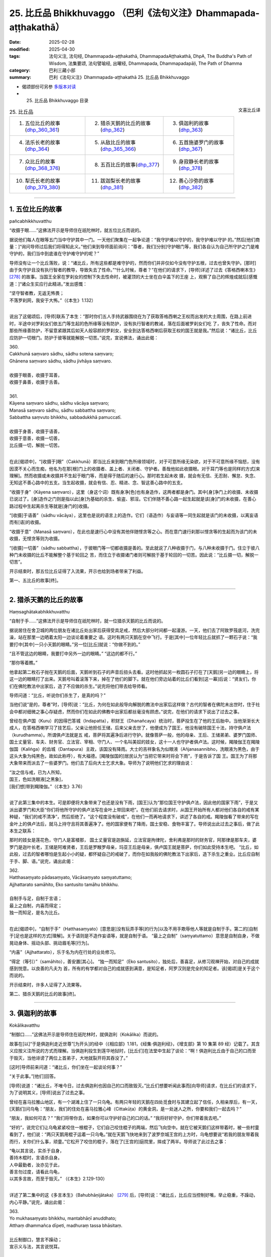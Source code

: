25. 比丘品 Bhikkhuvaggo （巴利《法句义注》Dhammapada-aṭṭhakathā）
============================================================================

:date: 2025-02-28
:modified: 2025-04-30
:tags: 法句义注, 法句经, Dhammapada-aṭṭhakathā, DhammapadaAṭṭhakathā, DhpA, The Buddha's Path of Wisdom, 法集要颂, 法句譬喻经, 出曜经, Dhammapada, Dhammapadapāḷi, The Path of Dhamma
:category: 巴利三藏小部
:summary: 巴利《法句义注》Dhammapada-aṭṭhakathā 25. 比丘品 Bhikkhuvaggo



- 偈颂部份可另参 `多版本对读 <{filename}../../dhp-contrast-reading/dhp-contrast-reading-chap25%zh.rst>`__ 

- 25. 比丘品 Bhikkhuvaggo 目录

.. container:: align-right

   文喜比丘译

.. list-table:: 25. 比丘品

  * - 1. 五位比丘的故事(dhp_360_361_)
    - 2. 猎杀天鹅的比丘的故事(dhp_362_)
    - 3. 俱迦利的故事(dhp_363_)
  * - 4. 法乐长老的故事(dhp_364_)
    - 5. 从敌比丘的故事(dhp_365_366_)
    - 6. 五首施婆罗门的故事(dhp_367_)
  * - 7. 众比丘的故事(dhp_368_376_)
    - 8. 五百比丘的故事(dhp_377_)
    - 9. 身寂静长老的故事(dhp_378_)
  * - 10. 犁氏长老的故事(dhp_379_380_)
    - 11. 跋迦梨长老的故事(dhp_381_)
    - 12. 善心沙弥的故事(dhp_382_)

----

.. _dhp_360:
.. _dhp_361:
.. _dhp_360_361:

1. 五位比丘的故事
~~~~~~~~~~~~~~~~~~~~

pañcabhikkhuvatthu

“收摄于眼……”这佛法开示是导师住在祇陀林时，就五位比丘而说的。

据说他们每人在眼等五门当中守护其中一门。一天他们聚集在一起争论道：“我守护难以守护的，我守护难以守护 的。”然后[他们商量：]“询问导师过后我们将得知此义。”他们来到导师面前询问：“尊者，我们[分别]守护眼门等，我们各自认为自己所守护之门是难守护的，我们当中到底谁在守护难守护的呢？”

导师没有让一个比丘落败，说：“诸比丘，所有这些都是难守护的，然而你们并非仅如今没有守护五根，过去也曾失守护。[那时]由于失守护且没有执行智者的教导，导致失去了性命。”“什么时候，尊者？”在他们的请求下，[导师]详述了过去《答格西喇本生》 [278]_ 的故事。当国王全家在罗刹女的控制下失去性命时，被灌顶的大士坐在白伞盖下的王座 上，观察了自己的辉煌成就后[感慨道：]“诸众生实应行此精进。”发出感慨：

| “坚守智者教，无返无怖畏；
| 不落罗刹网，我安于大怖。”（《本生》1.132）
| 

说出了这偈颂后，[导师]联系了本生：“那时你们五人手持武器围绕在为了获取答格西喇之王权而出发的大士周围，在路上前进时，半途中对罗刹女们依五门等生起的色所缘等没有防护，没有执行智者的教诫，落在后面被罗刹女们吃 了，丧失了性命。而对那些所缘善防护，不留意紧跟其后如天人般容颜的罗刹女，安全到达答格西喇后获取王权的国王就是我。”然后说：“诸比丘，比丘应防护一切根门。防护于彼等就能解脱一切苦。”说完，宣说佛法，诵出此偈：

| 360.
| Cakkhunā saṃvaro sādhu, sādhu sotena saṃvaro;
| Ghānena saṃvaro sādhu, sādhu jivhāya saṃvaro.
| 
| 收摄于眼善，收摄于耳善，
| 收摄于鼻善，收摄于舌善。
| 
| 361.
| Kāyena saṃvaro sādhu, sādhu vācāya saṃvaro;
| Manasā saṃvaro sādhu, sādhu sabbattha saṃvaro; 
| Sabbattha saṃvuto bhikkhu, sabbadukkhā pamuccatī.
| 
| 收摄于身善，收摄于语善，
| 收摄于意善，收摄一切善，
| 比丘摄一切，解脱一切苦。
| 

在此[偈颂中]，“[收摄于]眼”（Cakkhunā）即当比丘来到眼门色所缘领域时，对于可意所缘无染欲，对于不可意所缘不恼怒，没有因漠不关心而生痴，他名为在那[根]门上的收摄者、盖上者、关闭者、守护者。善哉他如此收摄眼。对于耳门等也是同样的方式[来理解]。然而收摄或未收摄并不生起于眼门等，而是得于随后的速行心。那时若生起未收 摄，就会有无信、无忍耐、懈怠、失念、无知这不善心路中的五支。当生起收摄，就会有信、忍、精进、念、智这善心路中的五支。

“收摄于身”（Kāyena saṃvaro），这里（身这个词）既有身净[色]也有身造作，这两者都是身门。其中[身]净门上的收摄、未收摄已说过了。[身]造作之门则是指以此[身]为基础的杀生、偷盗、邪淫。它们伴随不善心路一起生起就是该[身]门的未收摄，在善心路过程中生起离杀生等就是[身门的]收摄。

“[收摄]于语善”（sādhu vācāya），这里也是说的语言上的造作。它们（语造作）与妄语等一同生起就是该门的未收摄，以离妄语而有[语]的收摄。

“收摄于意”（Manasā saṃvaro），在此也是速行心中没有其他伴随悭贪等之心。而在意门速行刹那以悭贪等的生起而为该门的未收摄，无悭贪等则为收摄。

“[收摄]一切善”（sādhu sabbattha），于彼眼门等一切都收摄是善的。至此就说了八种收摄于门，与八种未收摄于门。住立于彼八种门未收摄的比丘不能解整个基于轮回之 苦，而住立于收摄诸门者则可解脱于基于轮回的一切苦。因此说：“比丘摄一切，解脱一切苦”。

开示结束时，那五位比丘证得了入流果，开示也给到场者带来了利益。

第一、五比丘的故事[终]。

----

.. _dhp_362:

2. 猎杀天鹅的比丘的故事
~~~~~~~~~~~~~~~~~~~~~~~~~~

Haṃsaghātakabhikkhuvatthu

“自制于手……”这佛法开示是导师住在祇陀林时，就一位猎杀天鹅的比丘而说的。

据说居住在舍卫城的两位朋友在诸比丘处出家后获得受具足戒，然后大部分时间都一起漫游。一天，他们去了阿致罗筏底河，洗完澡，站在那里一边晒着太阳一边谈论着重要之 语。这时有两只天鹅在空中飞行。于是[其中]一位年轻比丘就抓了一颗石子说：“我要打中[其中]一只小天鹅的眼睛。”另一位[比丘]就说：“你做不到的。”

“且不管这边的眼睛，我要打中另外一边的眼睛。” “这边的都不行。”

“那你等着瞧。”

他拿起第二枚石子抛在天鹅的后面，天鹅听到石子的声音后扭头去看。这时他抓起另一枚圆石子打在了[天鹅]另一边的眼睛上，将这一边的眼睛打了出来。天鹅号叫着滚落下来，掉在了他们的脚下。就在他们旁边站着的比丘们看到[这一幕]后说：“贤友们，你们在佛陀教法中出家后，造了不应做的杀生。”说完将他们带去给导师看。

导师问道：“比丘，听说你们杀生了，是真的吗？”

当他们说“是的，尊者”时，[导师]说：“比丘，为何在如此般导向解脱的教法中出家后这样做？古代的智者在佛陀未出世时，住于社会中都对细微之事心存疑虑，然而你们在如此的佛教中出家后都丝毫没有顾虑。”说完，在他们的请求下说出了过去之事。

曾经在俱卢国（Kuru）的因得巴答城（Indapatta），积财王（Dhanañcaya）统治时，菩萨投生在了他的王后胎中。当他渐渐长大成人，在答格西喇学习了技艺后，父亲让他担任王储，后来父亲去世了，他便成为了国王，他没有破除国王十法，持守俱卢法（kurudhamma）。所谓俱卢法就是五 戒，菩萨将其遍净后进行守护。就像菩萨一般，他的母亲、王后、王储弟弟、婆罗门国师、国土丈量官、车夫、财务官、立法官、宰相、守门人、一个名叫美奴的妓女，这十一人也守护者俱卢法。这时候，羯陵伽王在羯陵伽国（Kaliṅga）的齿城（Dantapura）主政，该国没有降雨。大士的吉祥象名为似眼液（Añjanasannibho，洗眼液为黑色，由于这头大象为纯黑色，故如此称呼），有大福德。[羯陵伽国的]居民认为“当把它带来时将会下雨”，于是告诉了国 王。国王为了将那大象带来而派去了一些婆罗门。他们去了后向大士乞求大象。导师为了说明他们乞求的理由说：

| “汝之信与戒，已为人所知，
| 国王，色如洗眼液[之黑象]，
| [我们想]带到羯陵伽。”（《本生》3.76）
| 

说了此第三集中的本生。可是即便将大象带来了也还是没有下雨，[国王]认为“那位国王守护俱卢法，因此他的国家下雨”，于是又派出婆罗门和大臣“你们将他所守护的俱卢法写在金叶上带回来吧”。在他们前去请求时，从国王开始所有人都对他们各自的戒有某种疑，“我们的戒不清净”，然后拒绝了。“这个程度没有破戒”，在他们一而再地请求下，讲述了各自的戒。羯陵伽看了带来的写在金叶上的俱卢法后，就马上持守且将其善遍净了。他的国家便有了降雨，国土安稳、食物丰富了。导师说出此过去之事后，做了此本生之联系：

那时的妓女是莲花色，守门人是富楼那， 国土丈量官是迦旃延，立法官是拘律陀，舍利弗是那时的财务官，阿那律是那车夫，婆罗门是迦叶长老，王储是阿难贤者，王后是罗睺罗母亲，玛亚王后是母亲，俱卢国王就是菩萨，你们如此受持本生吧。     “比丘，如此般，过去的智者哪怕是生起小小的疑，都怀疑自己的戒破了，而你在如我般的佛陀教法下出家后，造下杀生之重业。比丘应自制于手、脚、语。”说完，诵出此偈：

| 362.
| Hatthasaṃyato pādasaṃyato, Vācāsaṃyato saṃyatuttamo;
| Ajjhattarato samāhito, Eko santusito tamāhu bhikkhu.
| 
| 自制手与足，自制于言语；
| 最上之自制，内喜而得定；
| 独一而知足，是名为比丘。
| 

在此[偈颂中]，“自制于手”（Hatthasaṃyato）[意思是]没有玩弄手等[的行为]以及不用手欺辱他人等就是自制于手。第二的[自制于]足也是这样的方式[理解]。关于语则是不造作妄语等，就是自制于语。           “最上之自制”（saṃyatuttamo）意思是自制自身，不做晃动身体、摇动头部、挑动眉毛等[行为]。

“内喜”（Ajjhattarato），乐于名为内在行处的业处修习。

“得定（等引）”（samāhito），善安置[其心]。  “独一而知足”（Eko santusito），独处后，善喜足，从修习观禅开始，对自己的成就感到悦意。以良善的凡夫为 首，所有的有学都对自己的成就感到满意，是知足者，阿罗汉则是完全的知足者。该[偈颂]是关于这个而说的。

开示结束时，许多人证得了入流果等。

第二、猎杀天鹅的比丘的故事[终]。

----

.. _dhp_363:

3. 俱迦利的故事
~~~~~~~~~~~~~~~~~~

Kokālikavatthu

“制御口……”这佛法开示是导师住在祇陀林时，就俱迦利（Kokālika）而说的。

故事在[以]“于是俱迦利走近世尊”[为开头]的经中（《相应部》1.181，《经集·俱迦利经》，《增支部》第 10 集第 89 经）记载了。其含义应按义注所说的方式而理解。当俱迦利投生到莲华地狱时，[比丘们]在法堂中生起了谈论：“啊！俱迦利比丘由于自己的口而至于毁灭，当他诽谤了两位上首弟子，大地就裂开将其吞没了。”

[这时]导师前来问道：“诸比丘，你们坐在一起谈论何事？”

“关于此事。”[他们]回答。

[导师]说道：“诸比丘，不唯今日，过去俱迦利也因自己的口而致毁灭。”比丘们想要听闻此事而[向导师]请求，在比丘们的请求下，为了说明其义，[导师]说出了过去之事。

曾经在喜马拉雅山地区，有一个湖滩上住了一只乌龟。有两只年轻的天鹅在四处觅食时与其建立起了信任，久相亲厚后，有一天，[天鹅们]问乌龟：“朋友，我们的住处在喜马拉雅心峰（Cittakūṭa）的黄金洞，是一处迷人之所，你要和我们一起去吗？”

“朋友，我如何可去？”            “我们将带你去，如果你可以守护好自己的口的话。” “我将好好守护，你们带着我去吧。”       

“好的”，说完它们让乌龟紧紧咬住一根棍子，它们自己咬住棍子的两端，然后飞向空中。就在它被天鹅们这样带着时，被一些村童看到了，他们说：“两只天鹅用棍子运着一只乌龟。”就在天鹅飞快地来到了波罗奈城王宫的上方时，乌龟想要说“若我的朋友带着我而行，关你们什么事，顽童。”它松开了咬住的棍子，落在了[王宫的]庭院里，摔成了两半。导师说了此过去之事：

| “龟以其言说，实杀于自身，
| 善持木棍时，言语杀自身。
| 人中最勤者，汝亦见于此，
| 善言勿过度，请看此乌龟，
| 以其多言故，而至于毁灭。” （《本生》2.129-130）
| 

详述了第二集中的这《多言本生》（Bahubhāṇijātaka） [279]_ 后，[导师]说：“诸比丘，比丘应当控制好嘴，举止稳重，不躁动，内心平静。”说完，诵出此偈：

| 363.
| Yo mukhasaṃyato bhikkhu, mantabhāṇī anuddhato; 
| Atthaṃ dhammañca dīpeti, madhuraṃ tassa bhāsitaṃ.
| 
| 比丘制御口，慧言不躁动；
| 宣示义与法，其言说悦耳。
| 

在此[偈颂中]，“制御口”（mukhasaṃyato），[意思是]即便是对奴仆、贱民等也不说“你是贱种，你是恶戒者”等言语，以此来制御于口。

“智能而言说”（mantabhāṇī），“mantā”是智能，习惯伴随其（智能）而言说。

“不躁动”（anuddhato），平静的心。

“宣示义与法”（Atthaṃ dhammañca dīpeti），讲述所说之含义（义注的解释）和开示之法（佛陀所说之经）。

“悦耳”（madhuraṃ），如此般比丘的言语悦耳。若人只是提供含义[的解释]，没有巴利[经典]，或者只是巴利，没有含义[的解释]，或者两者都不提供，他的所说就不名为悦耳。

开示结束时，许多人证得了入流果等。


第三、俱迦利的故事[终]。

----

.. _dhp_364:

4. 法乐长老的故事
~~~~~~~~~~~~~~~~~~~~

Dhammārāmattheravatthu

“住法……”这佛法开示是导师住在祇陀林时，就法乐长老（Dhammārāma）而说的。

据说当导师宣布“四个月后我将入般涅盘”时，数千比丘围绕在导师周围转。那里的凡夫比丘们都不能抑制哭泣，漏尽者们则生起了法悚惧。所有人都[心怀疑虑]“我们该怎么办？”成群结队地漫游。然而有一位名叫法乐的比丘不亲近诸比丘。当比丘们问他“怎么了，贤友？”时，他也没有回答。[他心想：]“据说还有四个月导师就要入般涅盘了，我还没有离贪，我要在导师还活着时努力证得阿罗汉。”他便一人独处，省思、思维、忆念导师所说之法。

比丘们向如来汇报：“尊者，法乐对您没有爱意，[当我们忙于]‘据说导师将要入般涅盘了，我们该怎么办？’他都不跟我们来往。”导师命人把他叫来，问道：“据说你这么做，是真的吗？”  “是的，尊者。” “什么原因呢？”

“[因为我想着]据说您还有四个月就要入般涅盘了，我还没有离欲，我要在您还在世时努力证得阿罗汉，我在省 思、思维、忆念您所说之法。”

“善哉，善哉”导师对他进行了赞叹，然后说：“诸比丘，其他对我有爱意的比丘也应像法乐一般。用花、香等对我表示恭敬并非是在恭敬我，法随法行才是在恭敬我。”说完，诵出此偈：

| 364.
| Dhammārāmo dhammarato, dhammaṃ anuvicintayaṃ;
| Dhammaṃ anussaraṃ bhikkhu, saddhammā na parihāyatī.
| 
| 住法喜乐法，反复思维法；
| 念法之比丘，于正法不退。
| 

在此[偈颂中]，喜欢止观之法对他来说就像住处一般，故名“法住”（Dhammārāmo）。于此等法欢喜故为“法喜”（dhammarato）。通过对彼法一而再地省思而“反复思维 法”（dhammaṃ anuvicintayaṃ），对彼法思维、作意之义。

“忆念”（anussaraṃ），忆念彼法。

“于正法”（saddhammā），意思是如此般的比丘不会退堕于三十七菩提分之法与九出世间法。

开示结束时，该比丘证得了阿罗汉，开示也给到场的人们带来了利益。

第四、法乐长老的故事[终]。

----

.. _dhp_365:
.. _dhp_366:
.. _dhp_365_366:

5. 从敌比丘的故事
~~~~~~~~~~~~~~~~~~~~

Vipakkhasevakabhikkhuvatthu

“[不轻]己所得……”这佛法开示是导师住在竹林时，就一跟随敌对者的比丘而说的。

据说他和提婆达多派系的一个比丘是朋友。[一天]他和比丘们一起托钵完，用餐过后，回来时，被对方看到了，便问他：“你去哪里了？”

“在某某地方托钵。” “你有得到钵食吗？” “有的，得到了。”

“这里我们有大量的供养，在这住几天吧。”

他在对方的言语[邀请]下就在那里住了几天，然后回到了自己的地方。于是比丘们将他汇报给如来：“尊者，此人受用提婆达多所得的利养，他是提婆达多的党羽。”导师命人将他叫来问道：“听说你这样做了，对吗？”

“是的，尊者。我在那投靠一个年轻[比丘]住了几天，但我不认同提婆达多的见解。”

这时世尊对他说：“即便你不认可其见解，然而你但凡看到谁就像认可其见解一般[跟随其]而行。你并非只是如今这么做，过去也是这样。”然后比丘们请求道：“尊者，现在我们自己看到了，然而过去他是如何[表现得]像是认可了[别人的]观点后跟着走呢？请告诉我们。”在比丘们的请求下[导师]说出了过去之事：

| “听闻盗贼语，母颜象杀戮，
| 后闻智者言，妙象诸德复。”（《本生》1.26）
| 

详述了这《母颜象本生》 [280]_ （Mahiḷāmukhajātaka）后， [导师]说：“诸比丘，比丘应满足于自己的所得，不应希冀他人的所得。希冀他人所得者，禅那、观智、道、果这些法一个也不会生起，而满足于自己所得者，禅那等[诸法]则会生起。”说完宣说佛法，诵出此偈：

| 365.
| Salābhaṃ nātimaññeyya, nāññesaṃ pihayaṃ care; 
| Aññesaṃ pihayaṃ bhikkhu, samādhiṃ nādhigacchati.
| 
| 莫轻己所得，莫羡他所得；
| 羡他之比丘，不得获定力。
| 
| 366.
| Appalābhopi ce bhikkhu, salābhaṃ nātimaññati; 
| Taṃ ve devā pasaṃsanti, suddhājīviṃ atanditaṃ.
| 
| 比丘虽得少，而不轻己得；
| 诸天称赞彼，净命不懈怠。
| 

在此[偈颂中]，“己所得”（Salābhaṃ），自己所获之利得。摒弃了次第行乞食[的如法谋生方式]，以错误的谋生方式活命，是名轻视、蔑视、厌恶己所得。因此应当通过不这么做而不轻己所得。

“羡他所得”（nāññesaṃ pihayaṃ）意思是不要羡慕他人的所得。

“不得获定力”（samādhiṃ nādhigacchati），对于他人所得心生羡慕，对他们的袈裟等物品陷入渴望的比丘不会获得安止定或近行定。

“不轻己得”（salābhaṃ nātimaññati），即便是所得微少，也平等地在高等的与低下的家庭间次第地行乞食，[这样的]比丘名为不轻己所得。

“彼实”（Taṃ ve）意思是对于如此般生命高尚、净命的比丘，依靠自己的腿而活命，不懈怠、不懒惰者，诸天赞叹、赞美他。

开示结束时，许多人证得了入流果等。

第五、从敌比丘的故事[终]。

----

.. _dhp_367:

6. 五首施婆罗门的故事
~~~~~~~~~~~~~~~~~~~~~~~~

Pañcaggadāyakabrāhmaṇavatthu

“一切……”这佛法开示是导师住在祇陀林时，就五首施婆罗门而说的。

据说他在谷物还在稻田时就将田中第一份[稻谷]布施 了，在打谷场时将打谷场的第一份[稻谷]布施了，在打谷场仓库时将打谷场仓库的第一份[稻谷]布施了，在小煮锅中时将所煮的第一份[食物]布施了，当[食物]盛在碗里时，将碗中的第一份[食物]布施了。他做此五种首先的布施，还没有布施给前来的人他就不吃。因此他得名为“五首施者”（Pañcaggadāyaka）。

导师看到他和[他的妻子]婆罗门女有证得三果的潜质，于是在[这个]婆罗门用餐时前去，站在[他家]门口。而他在门口面朝屋内坐着吃饭，没有看到导师站在门口。而婆罗门女在为他提供食物时看到了导师，她心想：“这婆罗门在五个场景下要布施完第一份[食物]才吃，如今沙门乔答摩来了，站在门口。如果婆罗门看到他后将会把自己的饭食拿着供养了，我不能再煮[一份]。”

于是她[决定]“这样他将看不到这沙门乔答摩了”，将背朝向导师，弯着腰站在婆罗门后面来挡住那[导师]，就像要用手挡住满月一般。这样站着时她[寻思]“他走了没有呢？”用余光去看导师。导师依旧站在那里。她怕婆罗门听到就没有[在原地]说：“您往前走吧。”她退后一点轻轻地 说：“您往前走吧。”导师摇了摇头[回答]：“我不会走的。”当世间导师、佛陀摇着头说“我不会走”时，她忍不住大声笑了起来。这时导师在屋前发出光芒。婆罗门虽然背对着坐着，在听到婆罗门女的笑声和看到六色光芒后，看到了导师。诸佛不论是在村中还是阿兰若，没有向具足[证悟]之因者显现自己就不会离开。

婆罗门看到导师后说：“娘子，我要被你毁了，没有告诉我王子前来站在了门口，你造了重业。”说完带着吃了一半的饭食来到导师面前说：“友，乔答摩，我在五个情形下没有首先布施我就不食用。我把这[食物]从中分开，其中一部分食物已经吃过了，一部分是剩下的，您会接受我的这[剩下的]食物吗？”导师没有说“我不需要你剩下的食物”，而是说： “婆罗门，最先的食物对我而言是适合的，中间分开剩下一半的食物也[适合我]，即便是最后的一团之食也适合我。婆罗门，我们如同受他施鬼一般[不挑食]。”说完，诵出此偈：

| “依他施活者，不论前中后；
| 不赞亦不谤，知彼为贤哲。”（《经集》219）
| 

婆罗门听完此后有了净信心说：“实在是奇妙啊，名为[瞻部]洲之主的王子没有说‘我不需要你的剩饭’，[而是]这样说。”他就站在门口向导师提问：“友，乔答摩，您称呼自己的弟子为比丘，从哪种意义而言名为比丘？”导师寻思着 “什么样的法适合此人呢？”，[然后知道了]“此二人在迦叶佛时期听过讲述‘名与色’，应当不离‘名色’而为他们说法。”[导师于是]说：“婆罗门，对诸名与色无喜、无执、无忧者名为比丘。”说完，诵出此偈：

| 367.
| Sabbaso nāmarūpasmiṃ, yassa natthi mamāyitaṃ; 
| Asatā ca na socati, sa ve bhikkhūti vuccatī.
| 
| 于一切名色，彼无拥有想；
| 失去亦无忧，彼实名比丘。
| 

在此[偈颂中]，“一切”（Sabbaso），对于一切的，以受为首的四[名蕴]与色蕴[组成的]五蕴之名色。

“拥有”（mamāyitaṃ），他没有“我”或“我的”之执取。

“失去也不忧”（Asatā ca na socati），当彼名色来到破灭时，他不会忧愁焦虑于“我的色尽了……我的识尽了”，他 [只是]见到“我的坏灭[属性]之法尽了。”

“彼实”（sa ve），意思是如此般对于即便存在的名色等也没有“拥有想”，对于消失的[名色]也不忧愁，他名为比丘。

开示结束时，夫妻二人都证得了不来果，开示给在场的人们也带来了利益。

第六、五首施婆罗门的故事[终]。

----

.. _dhp_368:
.. _dhp_369:
.. _dhp_370:
.. _dhp_371:
.. _dhp_372:
.. _dhp_373:
.. _dhp_374:
.. _dhp_375:
.. _dhp_376:
.. _dhp_368_376:

7. 众比丘的故事
~~~~~~~~~~~~~~~~~~

Sambahulabhikkhuvatthu

“慈住……”这佛法开示是导师住在祇陀林时，就许多比丘而说的。

某个时候，尊者摩诃迦旃延（Mahākaccāna）住在阿盘提（Avanti）地区的鹗巢（Kuraraghara）城附近的巴瓦达山（Pavatta），有一个名叫俱胝耳（Koṭikaṇṇa Soṇa）的优婆塞，听了长老讲法后生起了信心，想在长老面前出家。长老说：“索纳，一生[一日]一食，独居修梵行，难也。”即便他被拒绝了两次，但非常想要出家，生起努力第三次向长老请求后出家了，在南路（印度南边的一个地方）只有很少的比丘，过了三年才获得受具足戒。他想要面见导师，于是向戒师请求许可，并带上他给的信息一路到了祇陀林，礼敬导师后，[互相]致以问候，导师准许他[和自己一起]住在香室。他在夜间大部分时候都在室外度过，[后]夜时分进入香室，在分配给自己的坐卧处上度过该夜分，清晨时分在导师的邀请下将所有十六[篇]八偈经（《经集》772 开始）以诵经的方式诵出。在他念诵结束时世尊非常高兴，赞叹道：“善哉，善哉，比丘。”听了导师的赞叹声后，地居诸天、龙、金翅 鸟……直到梵天界都一起表示赞叹。

这时长老的母亲大优婆夷，住在离祇陀林一百二十由旬远的鹗巢城的家中，家中的天神们也大声地表示赞叹。优婆夷于是对那[赞叹者]说：“是谁在赞叹？”

“是我，姊妹。”  “你是谁？”   “住在你家的天神。”

“你此前没有赞叹过我，今天为什么给予[赞叹]？” “我不是在赞叹你。”

“那你是在赞叹谁？”  “你的儿子俱胝耳。” “我儿子做了什么？”

“你儿子今天和导师一起住在香室，讲说佛法，导师听了你儿子的法后欢喜地赞叹。因此我对他进行赞叹。听到佛陀的赞叹后，从地居天开始直到梵天界都一起表示赞 叹。”

“大德，到底是我儿子向导师说法，还是导师给我儿子讲呢？”

“你儿子给导师讲。”

当天神这么说时，优婆夷生起了五种喜，遍布全身。然后她有了这想法：“如果我儿子和导师一起住在香室，然后当面给导师讲法，他也将可以为我说[法]，当儿子回来时，要让其说法，我将听闻法。”当导师给予赞叹时，索纳长老[觉得]“这是我将戒师的信息告知[导师]的时候了”，向导师请求准许在边地以五人[举行]受具足戒（《律藏·大品》第 259 段）等的五个愿望。然后在导师处住了几天后，“我要去见戒师”向导师请辞，随后离开祇陀林，一路回到了戒师处。

第二天[迦旃延]长老带着他一起托钵时，来到了他母亲优婆夷的家门口。她看到儿子后很高兴地礼敬了，在恭敬地供养完食物后，问道：“儿子，据说你和导师一起住在香室，还给导师讲法了，是真的吗？”

“优婆夷，你从哪里听到这个的？”      “儿子，当住在这个家里的天神大声地赞叹后，我问

‘这是谁？’[天神]说‘是我’，然后如此、如此说起。听了那[消息]后我想‘如果我儿子向导师讲法了，他也可以对我讲。’”

然后她对他说：“儿子，既然你当面给导师说法，你也可以向我说法。某日举行听法[法会]，我要听你说法，儿子。”他同意了。

[那天]优婆夷供养了比丘僧团，在致敬后，[怀着]“我要去听我儿子说法”[的想法]，只留了一个女仆看家外，将其他随从都带着来到城中为听法而搭建的帐篷里，听登上装饰过的法座的儿子讲法。

这时九百位盗贼正在该优婆夷家走动着寻找机会。然而她家被七道围墙包围，就像七道门廊，在那[每道围墙]之间都拴有凶猛的狗。在屋顶水流掉落处开了槽，里面灌满了 铅。在白天被[阳光]的热量[加热]，就像被煮化了一般，晚上就变得坚硬。还在地上没有间断、密密麻麻地埋了大量铁锥。有了这样的保护，当优婆夷在家时，那些盗贼得不到机会。这一天他们知道她出去了，挖了地道，然后从[灌]铅的壕沟和铁锥的下面穿过进入到屋里。然后他们派强盗首领去

到她面前[并吩咐他]：“如果她听说我们进来了这里，掉头要往家这边来的话，你就用剑将她击杀。”他去了后，站在优婆夷旁边。

盗贼们还在屋里点了灯，然后打开了钱仓的门。女仆看到盗贼们后，前往优婆夷处告知：“夫人，许多盗贼进到家里了，打开了钱仓的大门。”

“让盗贼们拿他们自己看到的钱吧，我在听我儿子讲法，不要打扰我[听]法，你回家去吧。”把她送走了。盗贼们搬空了钱仓，然后打开了银库。[女仆]她又前来将此事告知了[优婆夷]。

“盗贼们自己想要什么就让他们拿吧，不要打扰我[听 法]。”优婆夷又把她送走了。盗贼们将银库也搬空后打开了金库。[女仆]她又一次前去将此事告诉了优婆夷。这时优婆夷对她说：“姑娘，你几番来到我面前，我都说了‘盗贼们喜欢什么就让他们拿，我在听我儿子说法，不要打扰我。’你都不听我的话，一而再地来。现在如果你还来，看我怎么收拾你，回家去吧。”把她打发走了。

盗贼首领听了她的话后[心想]：“如果将这样一位女士的财产拿走，头顶将遭雷劈。”他去到盗贼们那里说：“快把优婆夷的财产还回去。”他们将钱币重新装满了钱仓，将金银重新装满了金库、银库。据说根据法性，法行者为法所护。因此说：

| “法护法行者，守法致快乐，
| 守法之利益，不堕于恶趣。”（《长老偈》第 303 偈，《本生》10.102）
| 

盗贼们也都前来站在听法之处。长老在讲法过后，夜晚变得明亮时从座位上下来。这时，强盗首领拜倒在优婆夷足下说：“请您原谅我，夫人。”

“这是怎么回事，伙计？”         “我对您起了瞋心，想要杀害您而站在[您旁边]。” “伙计，那我原谅你。”

其他强盗也这么说，当她说“伙计们，我原谅[你们]”时，他们说：“夫人，如果您原谅我们，请让您儿子允许我们在他那里出家。”她礼敬了儿子然后说：“儿子，这些强盗因我的德行和你的讲法而变得净信，从而请求出家。请您剃度他们吧。”

“好的”长老说完现场就让他们将穿的衣服的边缘[装 饰]割截掉，再用红棕色的土进行染色，然后让他们出家，建立起戒。在受具足戒时，为他们一一分别教授了禅修业处。他们九百位比丘分别获得了业处，[一共]九百个业处。然后他们爬上一座山，每人在一树荫下坐着修习沙门法。导师正坐在一百二十由旬远的祇陀林寺，观察了那些比丘后，根据他们的习性拟定了要讲述之法，然后发出光芒，就像当他们的面坐着一般诵出这些偈颂：

| 368.
| Mettāvihārī yo bhikkhu, pasanno buddhasāsane;
| Adhigacche padaṃ santaṃ, saṅkhārūpasamaṃ sukhaṃ.
| 
| 慈住之比丘，净信于佛教；
| 得至诸行息，安乐寂静境。
| 
| 369.
| Siñca bhikkhu imaṃ nāvaṃ, sittā te lahumessati;
| Chetvā rāgañca dosañca, tato nibbānamehisi.
| 
| 比丘汲此舟，汲已行轻快；
| 斩断贪瞋矣，汝将至涅盘。
| 
| 370.
| Pañca chinde pañca jahe, pañca cuttari bhāvaye; 
| Pañcasaṅgātigo bhikkhu, oghatiṇṇoti vuccati.
| 
| 断五舍弃五，外加培育五；
| 越五着比丘，名渡瀑流者。
| 
| 371.
| Jhāya bhikkhu mā pamādo, Mā te kāmaguṇe ramessu cittaṃ;
| Mā lohaguḷaṃ gilī pamatto, Mā kandī dukkhamidanti dayhamāno.
| 
| 比丘请修禅，切莫行放逸；
| 汝心莫喜欲，勿逸吞铁丸；
| 莫待被烧时，哀嚎此真苦。
| 
| 372.
| Natthi jhānaṃ apaññassa, paññā natthi ajhāyato; 
| Yamhi jhānañca paññā ca, sa ve nibbānasantike.
| 
| 无慧者无禅，无禅者无慧；
| 兼具禅与慧，彼实近涅盘。
| 
| 373.
| 
| Suññāgāraṃ paviṭṭhassa, santacittassa bhikkhuno;
| Amānusī ratī hoti, sammā dhammaṃ vipassato.
| 
| 入于空屋中，比丘心平静；
| 于法正等观，而有过人乐。
| 
| 374.
| Yato yato sammasati, khandhānaṃ udayabbayaṃ;
| Labhatī pītipāmojjaṃ, amataṃ taṃ vijānataṃ.
| 
| 随时于诸蕴，观照其生灭；
| 得获喜与乐，知者之不死。
| 
| 375.
| Tatrāyamādi bhavati, idha paññassa bhikkhuno; 
| Indriyagutti santuṭṭhi, pātimokkhe ca saṃvaro.
| 
| 此中慧比丘，此等为先行；
| 知足护诸根，守波罗提木叉。
| 
| 376.
| Mitte bhajassu kalyāṇe, suddhājīve atandite; 
| Paṭisanthāravutyassa, ācārakusalo siyā;
| Tato pāmojjabahulo, dukkhassantaṃ karissatī.
| 
| 净命不懈怠，结交此善友；
| 待人应友善，正行有善巧；
| 由此多喜乐，将令苦终结。
| 

在此[偈颂中]，“慈住者”（Mettāvihārī），修习慈心业处，通过慈心引发第三禅（根据经教法）或第四禅（根据论教法）后而住，是名为慈住者。

“净信”（pasanno），他于佛陀教法净信，就是有信心地认可之义。

“寂静境”（padaṃ santaṃ），它是涅盘之谓。如此般的比丘到达、体证寂静的，因一切行的止息而息灭诸行的，因最上之乐而得名为“安乐”的涅盘。

“比丘汲此舟”（Siñca bhikkhu imaṃ nāvaṃ），比丘啊，将此名为自身之舟的邪寻思之水丢弃、汲出吧。

“汲出后你将行得轻快”（sittā te lahumessati），如同在大海中充满水的船，堵住缺口后，将水汲出，就变得轻快了，不会在大海中沉没，迅速前往好的港湾。如此般，当你那充满邪寻思之水的自身之船，在通过收摄眼门等来堵住缺口，然后通过汲出已生起的邪寻思之水而变得轻快，不会在轮回中沉没，迅速去往涅盘。

“斩断”（Chetvā），斩断贪瞋之束缚。将这些斩断后，证得阿罗汉，然后你将去往、前往无余涅盘，[以上]是[此偈的]含义。

“断除五”（Pañca chinde），如同男子用刀[切断]脚上捆缚的绳索一般，应凭借前三[圣]道切断导向下界恶趣的下五分结。

“舍弃五”（pañca jahe），如同男子[切断]脖子上捆缚的绳索一般，应以阿罗汉道舍弃、抛弃、斩断导向上面天界的上五分结。

“外加培育五”（pañca cuttari bhāvaye），为了舍弃上分结，应更培育信等五根。

“超越五执着”（Pañcasaṅgātigo），如此[培育]后，以超越贪、瞋、痴、慢、邪见五种执着的越五着比丘，“称为越渡瀑流者”（oghatiṇṇoti vuccati）即名为越渡四种瀑流者。 [以上]是[此偈的]含义。

“请修禅，比丘”（Jhāya bhikkhu），比丘，你应以两种禅（止观）而修禅，于身业等莫放逸而住。

“欢喜”（ramessu），你的心不要欢喜于五欲。

“莫[吞]铁丸”（Mā lohaguḷaṃ），放逸的特相为舍弃了正念。行放逸的放逸者，在地狱中吞食铁丸。因此我对他说：“不要成为放逸者，然后吞食铁丸，不要[等到]在地狱中烧烤时，哭着说‘这真苦啊！’”[以上]是[此偈的]含义。

“无禅”（Natthi jhānaṃ），精进之智可引发禅那，对于那无慧者，没有禅那。

“无慧”（paññā natthi），对于没有禅定的人，就没有 “得定的比丘如实知、见”所说特相之智慧。

“具备禅与慧者”（Yamhi jhānañca paññā ca），某人此两者都有，他就站在了涅盘前，[以上]是[此偈的]含义。

“进入空屋者”（Suññāgāraṃ paviṭṭhassa），对于在任何一处僻静处，没有舍弃禅修业处，作意业处而坐着的人。

“心平静”（santacittassa），对于心已平息者。

“正[观]”（sammā），对于透过因、缘而观法者，生起名为观的过人之喜、以及名为八定的天界之喜。[以上]是[此偈的]含义。

“随时观照”（Yato yato sammasati），在三十八种所缘上工作（禅观）时，以任何的方式，在饭前等自己喜欢的任何时候，或喜欢的业处上禅观“[五蕴]生灭”（udayabbayaṃ）通过五蕴的二十五特相之生，与二十五特相之灭[进行禅观]。

“喜乐”（pītipāmojjaṃ），如此对[五]蕴之生灭进行禅观时，获得法喜与法乐。

“不死”（amataṃ），那有因之名与色清楚显现、现起后，出现的喜乐引发的不死涅盘就是那知者、智者的不死。 [以上]是[此偈的]含义。

“在这里此为最先”（Tatrāyamādi bhavati），在此以此为先，以此为前行事。

“对于此慧者”（idha paññassa），对于此教法中的智慧比丘。现在为了显示“彼为先”所说的前行之事，而说了 “护诸根”等。四种遍净戒为前行之事。在此，“护诸根”（Indriyagutti）是收摄诸根。

“知足”（santuṭṭhi），于四资具知足。这说的是活命遍净戒与资具依止戒。

“波罗提木叉”（pātimokkhe），说的是完全持守作为最高之戒的所谓波罗提木叉。

“结交善友”（Mitte bhajassu kalyāṇe），意思是避免[结交]工作懈怠的不适宜之友，结交有好的生活方式的净命者，依靠脚力（托钵）而谋生的不懈怠、不懒惰的善友，与之往来。

“待人友善”（Paṭisanthāravutyassa），意思是以物质款待和以法款待[朋友]，具备这样习性的为待人友善者。应成为待人友善的人。

“善巧于正行”（ācārakusalo），戒行以及执行大小义务上，于此应成为有善巧的聪明能干者的意思。

“由此多喜乐”（Tato pāmojjabahulo），意思是由于待人友善和行为善巧而生法喜，而有众多的喜乐，然后他将终结整个轮回之苦。

当导师如此讲述这些偈颂时，每当一个偈颂结束时，就有一百位比丘证得连同无碍解的阿罗汉，然后升上空中。[最后]所有的这些比丘都从空中穿越一百二十由旬的荒漠，一边赞叹着导师的金身，而礼敬其足。

第七、众比丘的故事[终]。

----

.. _dhp_377:

8. 五百比丘的故事
~~~~~~~~~~~~~~~~~~~~

Pañcasatabhikkhuvatthu

“如同茉莉花……”这佛法开示是导师住在祇陀林时，就五百比丘而说的。

据说他们在导师面前获取禅修业处后，在森林中修习沙门法时看到清早开放的茉莉花在傍晚从茎上脱落，于是[他们决定]“我们要在花从茎上脱落前就脱离贪等”而努力着。导师看到那些比丘们后说：“诸比丘，比丘应像花从茎上脱离一般，努力脱离于苦。”说完，[导师]就坐在香室放出光芒，诵出此偈：

| 377.
| Vassikā viya pupphāni, maddavāni pamuñcati; 
| Evaṃ rāgañca dosañca, vippamuñcetha bhikkhavo.
| 
| 如同茉莉花，枯萎而凋谢；
| 比丘应如是，舍弃贪与瞋。
| 

在此[偈颂中]，“茉莉”（Vassikā），茉莉花。  “枯萎”（maddavāni），干枯。这说的是：如同茉莉花，前一天开放的花，第二天就从先前的树上脱离，从茎上掉落，如此般你们也应将贪等污垢舍弃。

开始结束时，所有的那些比丘都证得了阿罗汉。

第八、五百比丘的故事[终]。

----

.. _dhp_378:

9. 身寂静长老的故事
~~~~~~~~~~~~~~~~~~~~~~

Santakāyattheravatthu

“身寂静……”这佛法开示是导师住在祇陀林时，就身寂静长老（Santakāya）而说的。

据说他手与足都没有任何躁动，身体不动摇，自身寂 静。据说长老他是从狮子胎中[投生]过来的。据说[那]母狮子在哪天获取食物后，就进入金、银、珊瑚、珠宝[所成]的洞穴中的某个洞穴，躺在一片雄黄板上的雌黄粉上七天，第七天起来观察所躺的地方，如果看到尾巴、耳朵或四肢移动导致雄黄、雌黄粉弄乱了，[它就告诉自己]“这不与你的身份或家族相应”，手不动脚也不动，也不伸展身不吃东西再躺七天，当粉没有被弄乱时，[它就告诉自己]“这和你的出生家族相应”，从窝里出来伸展身体，瞭望诸方，作三声狮子 吼，然后前去觅食。这比丘就是从这样的母狮胎中而来。

看到他的身行后比丘们告诉导师：“尊者，我们从未见过像身寂静长老这样的比丘。他坐在那里手不动脚也不动，也不伸展身体。”听了这个后，导师说：“诸比丘，比丘应如身寂静长老一般身[语意]等平静。”说完，诵出此偈：

| 378.
| Santakāyo santavāco, santavā susamāhito; 
| Vantalokāmiso bhikkhu, upasantoti vuccati.
| 
| 身静及语静，平静而善定；
| 舍世利比丘，是谓寂静者。
| 

在此[偈颂中]，“身静”（Santakāyo），没有杀生等[即是]身静，没有妄语等[即是]“语静”（santavāco），没有贪婪等就是[心]“平静”。

身等三[门]都善安定就是“善定”（susamāhito）。

以四种[圣]道舍弃了世间物质快乐的“舍世利比丘”（Vantalokāmiso bhikkhu），平息了内在的贪等而名为“寂静者”（upasantoti），[以上]是[此偈的]含义。

开示结束时，该长老证得了阿罗汉，开示给在场的人们也带来了利益。

第九、身寂静长老的故事[终]。

----

.. _dhp_379:
.. _dhp_380:
.. _dhp_379_380:

10. 犁氏长老的故事
~~~~~~~~~~~~~~~~~~~~~

Naṅgalakulattheravatthu

“自策励……”这佛法开示是导师住在祇陀林时，就一位犁氏长老（Naṅgalakula）而说的。

据说有一位穷人靠为他人做工维生，一位比丘看到他穿着旧衣裳，举着一把犁在往前走，就这样对他说：“你这样过生活，为什么不出家呢？”

“尊者，我这样生活，谁会让我出家呢？” “如果你要出家，我将让你出家。”     “善哉，尊者，如果您让我出家，我就出家。”

于是该长老把他带到祇陀林，然后亲手给他洗了澡，让他站在一界堂里，剃度了他。然后他将他穿的旧衣和犁一起挂在界堂旁的一树枝上。他从受具足戒时就得名为犁氏长老。他依靠因佛陀而出现的供养过生活时烦躁了，不能排遣[心中 的]烦躁就[对自己说]“如今我不要穿这以信而布施的袈裟行走了”，去到那棵树下，自己教诫自己：“没羞耻，不害臊，生起了想要穿着这个[破衣裳]还俗做工过活[之心]。”当他这样教诫自己时，他[烦躁的]心变得微弱了。他便回去了。几天后他又烦躁了，然后依旧这样教诫自己，他的心又回转 了。他以这样的方式，每当烦躁时就去那里教诫自己。后来

比丘们看到他经常去那里就问：“贤友，犁氏长老你为什么去那里？”他说：“我去老师那，尊者。”几天后他就证得了阿罗汉。

比丘们就和他开玩笑说：“贤友，犁氏长老，你好像没有用你的行走之道了，你不去老师那里了。”

“是的，尊者，我还有结交[之心]时我去[那里]，而现在斩断那结交[之心]了，因此我不去了。”比丘们听了后，向导师报告此事：“他说了不实之语，[自]称究竟智（证阿罗汉）。”导师说：“是的，诸比丘，我儿自我激励后已达出家义务的顶峰。”说完开示佛法，诵出此偈：

| 379.
| Attanā codayattānaṃ, paṭimaṃsetha attanā; 
| So attagutto satimā, sukhaṃ bhikkhu vihāhisi.
| 
| 自对自策励，自对自反省；
| 正念自防护，比丘安乐住。
| 
| 380.
| Attā hi attano nātho, ko hi nātho paro siyā; 
| Attā hi attano gati;
| Tasmā saṃyamamattānaṃ, assaṃ bhadraṃva vāṇijo.
| 
| 自为自庇护，余谁可庇护？
| 自为自皈依，
| 是故自摄护，如商待良马。
| 

在此[偈颂中]，“策励自己”（codayattānaṃ），自己斥责自己，提醒自己。

“反省”（paṭimaṃsetha），自己对自己进行反省。 

“彼”（So），比丘，你如是保护自己即“自防护者”（attagutto），成为具备正念的“具念者”（satimā），你将在所有的威仪中快乐而住，这是其含义。

“庇护”（nātho），支持，支持。

“其余谁可为庇护？”（ko hi nātho paro），意思是由于不能借助其他生命造作善业，或培育通往天界之道，或成就亲证[圣]果，因此其他谁可作为庇护所呢？

“故而”（Tasmā），由于自己是自身的引导者、支持 者、皈依处，因此就像想要凭借良种马获取收益的商人为它将不平的[放牧]所行处弄平，一天给它洗三次澡、喂三次[草料]来调御、照顾它，如此般，你也要通过令未生之不善不让生，令因失去正念而已生之不善舍断，而调御、保护自己，如此般将成就初禅等，获取世间、出世间的成就，[以上]是 [此偈的]含义。

开示结束时，许多人证得了入流果等。

第十、犁氏长老的故事[终]。

----

.. _dhp_381:

11. 跋迦梨长老的故事
~~~~~~~~~~~~~~~~~~~~~~~

Vakkalittheravatthu

“多喜乐……”这佛法开示是导师住在竹林时，就跋迦梨长老（Vakkali）而说的。

据说该尊者出生在舍卫城一个婆罗门家中，成年时看到入[城]托钵的如来，观察了导师庄严的身体后，不满足于看导师庄严的身体，[心想]“这样我就能时常看到如来了”，在导师面前出家后，在哪里能看到十力他就站在哪里，忽略了诵念[经文]和作意禅修业处等，只是望着导师度日。导师知道他的智慧尚未成熟，就什么也没说，[后来]知道“现在他的智慧成熟了”，便对他说：“跋迦梨，你为何看这腐臭之身？跋迦梨，见法者则见我，见我者则见法。”（《相应部》3.87）说完进行了教诫。

他即便被这样教诫了，还是不能放弃看导师去其他地方。这时导师觉得他：“这比丘不得到悚惧感是不会明白的。”在接近雨安居时[导师]去了王舍城，入雨安居那天导师[将他]赶走了：“离开，跋迦梨，离开，跋迦梨。”他[心想：]“导师不与我交谈。”由于三个月不能站在导师面前[他心想]“我活着还有什么意义，我要跳崖”，爬上了鹫峰山。

导师知道他疲倦了，[心想]“这比丘不能在我面前得到安慰的话，将失去道果的亲依止”，[于是]放出光芒显现自己 [的影像]。他看到导师后巨大的忧愁就消失了。如同用洪水充满干涸的湖一般，导师为了令长老生起了强有力的喜乐，诵出了此偈：

| 381.
| Pāmojjabahulo bhikkhu, pasanno buddhasāsane;
| Adhigacche padaṃ santaṃ, saṅkhārūpasamaṃ sukhaṃ.
| 
| 多喜乐比丘，净信于佛教；
| 得至诸行息，安乐寂静境。
| 

它的意思是，自然具备许多快乐的比丘，认同欢喜于佛教，他如此对佛陀教法有净信，将到达名为寂静境、诸行止息之快乐的涅盘。说完此偈后，导师向跋迦梨伸出手，说了这些偈颂：

| “来，跋迦梨，不要怕，请看如来。我将拔济你，如溺泥中象。”   
| “来，跋迦梨，不要怕，请看如来。我将释放你，如罗睺所持日。”  
| “来，跋迦梨，不要怕，请看如来。我将释放你，如罗睺所持月。”
| 

他[心想：]“我看到十力了，他还用‘来……’呼我。”他生起了强有力的喜悦。“怎么过去呢？”没有看到去的路，面朝导师他升到了空中，他第一只脚还站在山上时，省思着导师所说的偈颂，然后在空中抑制住[内心的]喜悦，证得了连同无碍解的阿罗汉。他礼敬着如来，[从空中]下来，站在导师旁边。

后来导师将他置于信解第一[大弟子]的位置。

第十一、跋迦梨长老的故事[终]。

----

.. _dhp_382:

12. 善心沙弥的故事
~~~~~~~~~~~~~~~~~~~~~

Sumanasāmaṇeravatthu

“彼实……”这佛法开示是导师住在东园时，就善心沙弥（Sumanasāmaṇera）而说的。此事依次说来是这样的：

在莲华上佛时期，有一位良家子看到导师在四众弟子中将一位比丘置于天眼第一的位置，他想要获得该成就，便邀请了导师，对以佛陀为首的比丘僧团做了七天的大供养，然后发愿：“尊者，愿我也在未来某一尊佛陀的教法中成为天眼第一者。”导师观察了十万个劫，知道了他的愿会满足，于是回答：“你将成为十万劫后的乔答摩佛陀教法中名为阿那律的天眼第一者。”他听了这个回答后，就像明天就能实现了一般念着该成就。在导师入般涅盘时，他向比丘们请教了天眼的准备工作，然后在七由旬的金塔周围造了数千烛台，做了灯烛的供奉。从那里死后投生到了天界，在人天中轮回了十万劫后，在这个劫中投生在了波罗奈一个穷人家，依靠善心财主，为其运草维生。他的名字叫运食（Annabhāra）。善心财主在那个城市里经常做大供养。

一天，一位名为至上（Upariṭṭha）的辟支佛在香醉山从灭尽定中出定，思维到：“今天我要饶益谁呢？”然后知道了：“今天我应饶益运食，现在他要从森林中运草回家。”他带着衣钵以神通前往，出现在了运食面前。运食看到他手里拿着空钵便问道：“尊者，是否有得到钵食呢？”

“我将从大福德者那里获得。”他回答。      “那么，尊者，稍等一会。”他放下草担子，迅速前往家中，询问妻子：“夫人，有没有给我留饭？”

“有的，夫君。”当[他妻子]这么说时，他迅速回来拿了辟支佛的钵，[心想：]“[此前]当我想要供养时没有可供的东西，当有可供的东西时没有接受者。而今我看到了接受者也有可供的东西，这实在是我的利益啊。”他去到家中将饭食装进钵里，然后带回来交到辟支佛手里，[说]：

| “愿以此布施，我不再贫穷；
| 世世皆不[闻]，‘没有’之言语。”
| 

他发愿道：“尊者，愿我脱离如此糟糕的生命，不要听闻 ‘没有’之语。”辟支佛说：“愿如此，大福者。”说完做了随喜便离开了。一位住在善心财主伞盖中的天神说：“啊，[这]供养是最上的供养，善安立于至上[辟支佛]处。”进行了三次赞叹。财主于是问他：“我这么长时间做布施难道你都没见到？”

“我不是对你的布施给予赞叹，而是对运食为至上[辟支佛]所做的钵食供养起了信心，我对他做随喜。”

[财主]他心想：“实在是神奇啊，朋友，我这么长时间做布施，都没有能够让天神给予赞叹。依靠我过生活的运食仅仅通过一次钵食[供养]就令其给予了赞叹。我要给予他相应的施物后将那钵食[供养功德]归我所有。”然后命人把他唤来问道：“今天你有做什么布施？”

“是的，先生，我今天供养了至上辟支佛一份饭食。” “来，朋友，拿了[这]咖哈巴那钱，然后把那钵食给我。”

“我不给，先生。”

他一直涨到一千钱，即便一千钱对方也还是不给。于是 [财主]对他说：“好吧，朋友，如果钵食你不给，就拿了[这]一千[钱]把功德给我。”

他[回答]：“和圣尊商量过我才知道。”迅速来到辟支佛处问道：“尊者，善心财主给了一千[钱]，[向我]乞求供养您的钵食功德，我该怎么做？”

于是辟支佛给了他一个比喻：“智者，就好比在一个有一百个家庭的村庄，有一个家庭点了一盏灯，其他家庭用他们自己沾了油的灯芯在[那个家庭]点着后带走的话，应该说第一盏灯的灯光有还是没有了？”

“尊者，[应该说]更亮了。”           

“正如此，智者，不论是一勺粥还是一匙饭食，将自己钵食[供养的]功德分享给其他人时，给了多少人就增加多少份。你供养了一份钵食，然后通过将功德分享给财主，就有了两份钵食[功德]，一份属于你，一份属于他。”

“非常好，尊者。”他礼敬辟支佛后，前往财主处，然后说：“拿取功德吧，先生。”

“那你就拿取这些咖哈巴那钱吧。”       “我不是出售钵食[供养功德]，我是出于信将功德给您。”

“你出于信而给，我也对你的功德表示恭敬，拿取吧，朋友。从此以后不要亲自干活了，在街道上建一所房子住 吧。你需要什么就都到我这里拿取。”

对从灭尽定出定者的供养在当天就会带来了果报。因此国王也在听说这个事情后，命人把运食唤来，获取[他的]功德后，给了大量的财富，然后封他为财主。他成为了善心财主的朋友，毕生做功德，死后投生到了天界。然后在人天间轮回，在此尊佛陀出世时，投生在了迦毗罗卫城（Kapilavatthu）释迦族一个叫无尽施（Amitodana）的家中，[父母]给他取名叫阿那律（Anuruddha）。他是释迦族大名的弟弟，导师叔父的儿子，他特别的娇嫩有大福报。

据说有一天六位刹帝力以饼为赌注玩弹球时，阿那律输了，派人去母亲处取饼。她用饼将一个大金碗装满后，派人送了过去。[阿那律]吃完饼继续玩时，他[又]输了，同样派人去[取饼]。这样送了三回饼后，第四次时[他]母亲送去消息：“现在饼没有了。”听了她[传来]的话后，由于从来没有听过“没有”这句话，他以为“现在一定是有种饼叫 ‘没有’”，于是派人“去拿来‘没有饼’”。

然后[那人]对他母亲说：“夫人，说让您提供‘没有饼’。”

“我儿子没听说过‘没有’之语，怎么让他知道什么是没有呢？”于是洗了一个金碗，然后用另一个金碗盖住， “来，亲爱的，把这个给我儿子。”派人送了过去。

这时城市的守护天神心想：“我们的主人在作为运食时供养至上辟支佛后发了愿‘愿不要听到没有之语’。如果我们知道此事后坐视不理的话，[我们的]头会裂为七瓣。”于是他们用天界的饼装满了那个碗。那人将碗带来后放在他们面前打开。它们的香味弥漫了整个城市。将饼往嘴里一放，[味道]就充斥着七千味蕾。阿那律心想：“妈妈此前不爱我。此前都没有给我做过这‘没有饼’。”他前往母亲那里这么说：“妈妈，你不爱我吗？”

“儿子，说什么呢？我爱你胜过我的眼睛和心脏。” “如果你爱我，为什么以前没有给我这样的‘没有饼’？”

她问那[送去空碗]的人：“亲爱的，碗里面有什么吗？”

“是的，夫人，碗里满是饼，我以前都没见过这样的[饼]。”

她心想：“我儿子是造过福德之人，一定是天神给他送了天界的饼。”

他也对妈妈说：“妈妈，我以前没吃过这样的饼，从今以后我只吃‘没有饼’。”

从那以后每当[阿那律]说“我想吃饼”时，她就洗一个金碗然后用另一个盖住送过去，天神就[用饼]将碗装满。就这样他在家期间不知道“没有”这句话的意思，然后吃着天界的饼。

当释迦族家家户户的童子为了给导师做随从而出家时，释迦族的大名[对弟弟]说：“兄弟，我们家里还没有谁出家，要么你应出家，要么是我。”他说：“我过于娇嫩不能出家。”

“那你就学习劳作吧，我将出家。” “这劳作是什么呢？”

他连食物从哪里来的都不知道，又怎么会知道什么是劳作呢，因此他这么说。

有一天阿那律、跋提梨迦（Bhaddiya）、金毘罗（Kimila）三人在讨论“饭是从哪里来的？”他们当中金毘罗说：“来自仓库。”据说有一天他看到稻谷被装进仓库里，因此他以为“饭生自仓库”才这么说。这时跋提梨迦对他说“你不知道。饭来自锅里。”据说有一天他看到饭从锅里盛出来，以为“这[饭]在这里出现”，因此这么说。阿那律对他们俩说：“你们不知道。饭来自一肘高的大金碗。”据说他既没有见过打稻谷也没有见过煮饭，只见过盛在金碗里放到面前的饭。因此他以为“这[饭]就来自碗里”，从而这么说。如此连饭从哪里来都不知道的大福报之良家子，又怎么会知道什么是劳作呢。

“来，阿那律，我教你在家[要做]的事，首先应该犁田……”他听了哥哥以这样的方式说了无穷无尽的劳作后[觉得]“在家生活对我来说没有意义”，向母亲请求后和以跋提梨迦为首的五个释迦族童子一起舍离了[在家生活]，前往在欢喜芒果园的导师处出家了。出家后他正行道而修行依次证得了三明，能够在一座之内通过天眼观看一千个世界，犹如观看掌中余甘子一般。然后说了感兴之语：

| “过去生我知，天眼已净化，
| 达三明神通，已行佛陀教。”（《长老偈》332,562）
| 

然后观察“我是做了什么才得到这成就的？”时，知道了“曾在莲华上佛足下发愿”，然后又知道了“在轮回中时，某某时候在波罗奈依靠善心财主生活时，曾名为运食……”于是说：

| “我曾是运食，贫穷运草人，
| 将钵食施与，至上[辟支佛]。”
| 

然后他心想：“那时给了我[一千]咖哈巴那钱后获取了我给至上[辟支佛]钵食功德的朋友善心财主，他投生到那里了呢？”他看到：“在云驾（Viñjha）森林中的一个山脚有一个市镇名叫文荼（Muṇḍa），那里有位名叫大文荼（Mahāmuṇḍa）的优婆塞，他有大善心和小善心两个儿子，他们当中的小善心就是他投生的。”看到后他心想：“我去那里的话[对他]有没有帮助呢？”探寻时他看到了这个：“我去那里的话，他将会在七岁时离俗出家，在落发时就会证得阿罗汉。”看到后，虽然接近雨安居了，他还是通过空中前往，落在村口。

优婆塞大文荼也是长老过去[生]的好友。他在长老托钵时看到穿着袈裟的长老后，对儿子大善心说：“儿子，我的圣尊阿那律长老来了，没有其他人给拿钵，你就去拿钵吧，我去铺设座位。”他照做了。优婆塞在家中恭敬地用饮食招待了长老后，[向长老]取得同意[在这里度过]三个月的雨安居，长老也同意了。

然后他三个月如一日般地照顾了长老[整个雨安居]，在大邀请日拿来三衣、糖、油、米等放在长老足下，说：“您拿取吧，尊者。”

“够了，优婆塞，我不需要这些。”        “那么，尊者，这是安居施供养品，您会拿取它吗？” “我不拿，优婆塞。”

“您为什么不拿呢，尊者？”

“我那里没有帮忙作净的沙弥。” “尊者，那我儿子大善心将成为沙弥。” “优婆塞，我不需要大善心。” “尊者，那请您剃度小善心出家吧。”

长老[说]“好的”，同意后给小善心剃度了。他在剃完头时就证得了阿罗汉。长老和他一起在那里住了半个月后[说] “我要去见导师”，向他的亲戚们请辞后就从空中去了，落在喜马拉雅山的森林僧寮[旁]。长老如常般激发起精进，当他在该处前夜、后夜经行时腹中生风了。看到他憔悴的样子沙弥问道：“尊者，你生什么病了？”

“我腹中生风。”          “您以前什么时候也发生过吗，尊者？” “有的，贤友。”          “怎么康复的呢，尊者？”

“获得阿耨达湖（无热恼湖）的水就康复了，贤友。” “尊者，那我[去]带来。”

“你能做到吗，沙弥？” “可以，尊者。”

“那在阿耨达湖有一条名叫般那咖（Pannaga）的龙王认识我，告诉它后，带一罐水来当药。”

“好的”，他礼敬了戒师后升上空中去了[那]五百由旬远的地方。

那一天龙王在跳舞龙的围绕下想去水中嬉戏玩耍。它看到沙弥的到来后感到愤怒：“这秃头沙门在我头顶洒下足下之尘而行，一定是为了阿耨达湖之水而来，我现在不要给他水。”它像一个大盘子盖住一口锅一般躺着，用它的头冠盖住了五十由旬的阿耨达湖。沙弥看到龙王的行为后就知道了：“它生气了。”然后说了此偈：

毒猛大威力，龙王听我言，与我一壶水，我为药而来。龙王听了这，说了此偈： 在此之东面，有大河恒河；奔流向大海，汝于彼取水。

听到这个后沙弥心想：“这龙王不想给我[水]，我要使用武力，令其知道[我的]威力，征服此[龙王]，然后获取水。”于是说：“大王，戒师就是让我到阿耨达湖取水，因此我就要在此取，走开，不要阻碍我。”说完，诵出此偈：

我将取此水，仅需此之水；汝若有能力，龙王且阻止。龙王于是对他说：

| 沙弥汝若有，勇力与气概；
| 我喜尔之言，持我之水去。
| 

沙弥于是对它说：“如是，大王，我拿了。” “能办到你就拿吧。”[龙王]说。

“那你善知之。”三次获取同意后，心想：“我应当在展示佛教之威力后取水。”于是前往空居天处。天人们前来礼敬了[他]说：“什么事，尊者？”然后站着。

他说：“在那阿耨达湖湖面，龙王将与我一战，你们去那观看胜败吧。”他以这种方式前往四护世者（四天王）、帝释、须夜摩天（Suyāma，夜摩天主）、散都西达（SanTusita天主）、他化自在天，告知了此事。从那里又依次去往梵天界，各处的梵天神们前来礼敬后站着询问：“什么事，尊者？”他将此事告知了。他这样除了无想天和无色界梵天外，刹那间走遍一切[天界]通知了[此事]。听了他的话后一切诸天在阿耨达湖湖面，犹如面粉投入管中一般，没有空隙地布满天空，集合在一起。当诸天集合了时，沙弥站在空中对龙王说：

| 毒猛大威力，龙王听我言，
| 与我一壶水，我为药而来。
| 

于是龙对他说：

| 沙弥汝若有，勇力与气概；
| 我喜尔之言，持我之水去。
| 

他三次获得龙王许可后，就站在空中化作十二由旬之梵天身，从空中降下，踩在龙王的头冠上将其往下压。犹如有力的男子踩踏皮革一般将龙王的头冠踏下，成为平勺一般的头冠容器。龙王头冠凹下之处激起了棕榈树那么高的水流。沙弥就在空中将水罐装满了。天众们进行了喝彩。

龙王感到丢脸，然后对沙弥生气了，它的眼睛[红 得]像大红花（扶桑花、朱槿花）。它[决定：]“此人召集了诸天，获得水后，让我丢尽了脸。我要抓住他，然后把他的手放进我嘴里然后挤压他的心脏，或者抓住他的双脚丢到恒河对岸。”于是迅速追赶。在追赶之时却赶不上他。沙弥前往将水放到戒师手里说：“请喝吧，尊者。”龙王也从后面来到了，说：“阿那律尊者，沙弥拿了我没有给的水回来，您不要喝。”

“是这样吗，沙弥？”       “您喝吧，尊者，这是我带来的已施之水。”

长老知道“漏尽沙弥不会有妄语”，就把水喝了。顿时他的疾病就消失了。龙又对长老说：“尊者，沙弥召集了所有的天众后令我丢脸了，我要弄碎他的心脏，或抓住他的双脚扔到恒河对岸。”

“大王，沙弥有大威力，你无法和他斗的，请求他的原谅然后走吧。”

它自己也已知道沙弥的威力，只不过出于羞愧而追来。于是它听从长老的话向他请求原谅，然后与他结为朋友，“从此以后当需要阿耨达湖水时你们不需要来了，给我送个信，我就带来给[你们]。”说完就走了。长老也带着沙弥出发了。

导师知道长老来了，就坐在鹿母讲堂望着长老的到来。比丘们看到长老来了，也都上去迎接，接过[长老的]衣钵。一些人抓住并摇动沙弥的头、耳朵、胳膊，然后说：“沙弥，小兄弟，[对出家生活]不烦躁吗？”导师看到他们的行为后心想：“这些比丘的行为实在是严重，他们抓住沙弥如同抓住毒蛇的脖子一般，今天我应让大家知道沙弥之德。”

长老前来礼敬了导师，然后坐下。导师和他互致问候，然后对阿难长老说：“阿难，我想用阿耨达湖水洗脚，给沙弥们一个水罐，让他们取水来。”长老在寺院里集合了五百沙弥，他们当中善心沙弥最小。长老对最大的沙弥说：“沙弥，导师想用阿耨达湖水洗脚，你拿着水罐去取水来吧。”

“我办不到，尊者。”他不想。

长老对其他的也依次询问，他们也都那样说，然后拒绝了。难道那里没有漏尽沙弥？有，但他们[因]“这不是我们的‘花篮’（任务），是善心沙弥的”而不想去。凡夫们则因自己办不到而不想。最后轮到善心了，[长老对他]说：“沙弥，导师想用阿耨达湖水洗脚，你拿着水罐去取水来吧。”

“导师让去取我就去。”他礼敬了导师，然后说：“尊者，听说您让我从阿耨达湖取水来？” “是的，善心。”

毘舍佉为[寺院]住所建造了[六十个]厚实的赤金刻纹水罐，他用手从中拿取了一个可存六十壶水的大水罐。然后[心想]“我不需要将它举起来放在肩上”，便下垂着飞向空中，朝喜马拉雅山方向去了。

龙王看到沙弥从远处而来，便迎上去用肩膀扛着水罐，[说]：“尊者，您有像我这样的仆人，怎么还亲自来，需要水时为什么没有送信来呢？”它自己用水罐装着水举起 来，然后说：“尊者，您在前面，我来运。”

“你留步，大王，我是受了佛陀的命令。”让龙王回去了，然后用手抓住水罐的沿口，从空中回来了。这时导师看到回来的他，便对比丘们说：“诸比丘，你们看，沙弥的优雅，在空中如同天鹅王一般耀眼。”他则将水罐放下后，礼敬了导师，站[在旁边]。这时导师对他说：“你几岁了，善心？”

“我七岁，尊者。”

“善心，那从今天开始你就是比丘了。”说完，给了他传承之受具足戒。

据说就两位沙弥在七岁时获得受具足戒：这位善心和苏婆迦（Sopāka）。

当他如此般受具足戒时，[比丘们]在法堂中生起了谈论：“不可思议啊，贤友们，年轻的沙弥有如此般的威力，之前没见过这么大威力的。”[这时]导师前来问道：“诸比丘，你们坐在一起谈论何事？”

“关于此事。”他们说。

“诸比丘，在我教法中，即便是年轻人，正当行道的话也会获得如此的成就。”说完宣说佛法诵出此偈：

| 382.
| Yo have daharo bhikkhu, yuñjati buddhasāsane; 
| Somaṃ lokaṃ pabhāseti, abbhā muttova candimā.
| 
| 比丘实年轻，实践佛陀教；
| 照耀此世间，如月出云翳。
| 

在此[偈颂中]，“实践”（yuñjati），努力、奋斗。  “照耀”（pabhāseti），意思是该比丘如同从云等中出来的月亮照耀世间一般，以自己的阿罗汉道智照耀蕴等的世间，[使之]同一光亮。

开示结束时，许多人证得了入流果等。

第十二、善心沙弥的故事[终]。 

第二十五品比丘品释义终。

- 偈颂部份可另参 `多版本对读 <{filename}../../dhp-contrast-reading/dhp-contrast-reading-chap25%zh.rst>`__ 

----

- `目录 <{filename}dhpA-smpl-content%zh.rst>`_ （巴利《法句义注》Dhammapada-aṭṭhakathā）

----

- `繁体版：巴利《法句义注》Dhammapada-aṭṭhakathā 目录 <{filename}../dhpA-content%zh.rst>`_ 

- `法句经 (Dhammapada) <{filename}../../dhp%zh.rst>`__

- `Tipiṭaka 南传大藏经; 巴利大藏经 <{filename}/articles/tipitaka/tipitaka%zh.rst>`__

----

备注：
~~~~~~~~

.. [278] 在此本生中（本生第 96 篇），菩萨为波罗奈国王的幼子，上有众多兄长，在服务了辟支佛后，他向辟支佛求问后得知他在本国无王权之分，但他前往一百二十由旬外的健陀罗国呾叉始罗城的话，可在七天后获得王权。前往的途中有片被母夜叉（母夜叉）占据的森林，她们变化出村落、豪华的厅堂，以甜言蜜语迷惑来者，与之行不净行后食之。对于好色者以色诱惑，对于喜好声音、香、味、触者，则一一以对应之法引诱。辟支佛告诉菩萨，如果他能守护诸根，持有正念而行，他将在第七天在呾叉始罗城获得王权。于是菩萨告别双亲，带着辟支佛给的守护沙和守护线出发了。还有五位随从与之同行。然而这五人一人喜好 色，一人喜好声……香、味、触，虽经菩萨提前告诫，他们仍旧抵挡不住夜叉女的诱惑，途中一一被迷惑而遭其食啖。最后只剩菩萨一人守护诸根，正念而行。一夜叉女则扮作一美貌女子紧随其后，遭人询问就谎称是菩萨之妻。菩萨则向人们解释她不是自己妻子而是吃人的夜叉女。当他们来到呾叉始罗城后，被国王看到，国王迷上了夜叉女，于是将其迎娶入宫，不久夜叉女则叫来众夜叉将国王以及王宫内的人畜吞食殆尽。当人们打开宫门看到满地白骨才想起菩萨的话。于是人们敬服于菩萨的意志坚定和智慧，拥立他为新国王。
.. [279] 实际是《龟本生》（Kacchapajātaka，本生第 215 篇）。
.. [280] 在此本生中（本生第 26 篇），该比丘当时为国王的一头吉祥象，具备德与行，不伤害任何人。后来一群盗贼数夜间都来到它的象厩旁商量如何行窃，并互相告诫作为盗贼不要有德行，要残忍、凶狠。大象听到后以为他们在教导自己，于是开始变得残暴，用象鼻将接连前来的喂象人都卷起来摔死。国王得知后就让身为国王大臣的菩萨前去调查。菩萨得知是盗贼们夜间前来商量导致大象学坏 了，于是便请一些有德的沙门婆罗门坐在象厩里讲述戒论。大象听闻过后便学好了，又变得温顺如昔。



..
  04-30 finish this chapter (Chap 25)
  2025-02-28 create rst;  

